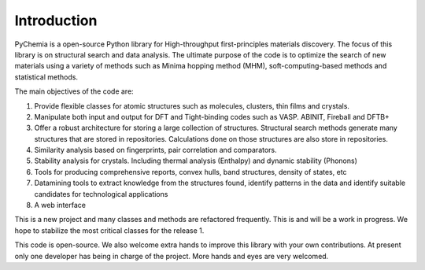 Introduction
============

PyChemia is a open-source Python library for High-throughput first-principles
materials discovery. The focus of this library is on structural search and 
data analysis.
The ultimate purpose of the code is to optimize the search of new materials 
using a variety of methods such as Minima hopping method (MHM), soft-computing-based methods and statistical methods.

The main objectives of the code are:

1. Provide flexible classes for atomic structures such as molecules, clusters,
   thin films and crystals.

2. Manipulate both input and output for DFT and Tight-binding codes such as
   VASP. ABINIT, Fireball and DFTB+

3. Offer a robust architecture for storing a large collection of structures.
   Structural search methods generate many structures that are stored in
   repositories. Calculations done on those structures are also store in
   repositories.

4. Similarity analysis based on fingerprints, pair correlation and comparators.

5. Stability analysis for crystals. Including thermal analysis (Enthalpy) and
   dynamic stability (Phonons)

6. Tools for producing comprehensive reports, convex hulls, band structures,
   density of states, etc

7. Datamining tools to extract knowledge from the structures found, identify
   patterns in the data and identify suitable candidates for technological
   applications

8. A web interface


This is a new project and many classes and methods are refactored frequently.
This is and will be a work in progress. We hope to stabilize the most critical
classes for the release 1.

This code is open-source. We also welcome extra hands to improve this library
with your own contributions. At present only one developer has being in charge
of the project. More hands and eyes are very welcomed.
